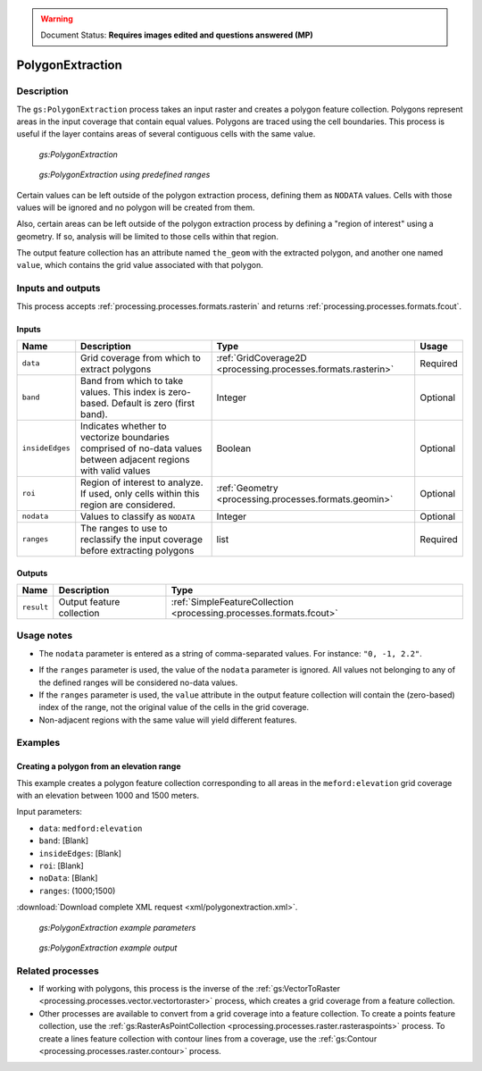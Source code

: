 .. _processing.processes.raster.polygonextraction:

.. warning:: Document Status: **Requires images edited and questions answered (MP)**

PolygonExtraction
=================

Description
-----------

The ``gs:PolygonExtraction`` process takes an input raster and creates a polygon feature collection. Polygons represent areas in the input coverage that contain equal values. Polygons are traced using the cell boundaries. This process is useful if the layer contains areas of several contiguous cells with the same value.

.. figure:: img/polygonextraction.png

   *gs:PolygonExtraction*

.. todo:: This graphic is incorrect (look at the 2).

 The process can also perform a reclassification to group cells within a set of ranges so they are considered as belonging to the same class, which is useful when working with grid coverages such as a DEM (digital elevation model) or other raster with a continuous (non-discrete) variable, where neighbor pixels usually don't share the same values.

.. figure:: img/polygonextraction2.png

   *gs:PolygonExtraction using predefined ranges*

.. todo:: This graphic is also incorrect (see 6).

Certain values can be left outside of the polygon extraction process, defining them as ``NODATA`` values. Cells with those values will be ignored and no polygon will be created from them.

Also, certain areas can be left outside of the polygon extraction process by defining a "region of interest" using a geometry. If so, analysis will be limited to those cells within that region.

The output feature collection has an attribute named ``the_geom`` with the extracted polygon, and another one named ``value``, which contains the grid value associated with that polygon.


Inputs and outputs
------------------

This process accepts :ref:`processing.processes.formats.rasterin` and returns :ref:`processing.processes.formats.fcout`.

Inputs
~~~~~~

.. list-table::
   :header-rows: 1

   * - Name
     - Description
     - Type
     - Usage
   * - ``data``
     - Grid coverage from which to extract polygons
     - :ref:`GridCoverage2D <processing.processes.formats.rasterin>`
     - Required
   * - ``band``
     - Band from which to take values. This index is zero-based. Default is zero (first band).
     - Integer
     - Optional
   * - ``insideEdges``
     - Indicates whether to vectorize boundaries comprised of no-data values between adjacent regions with valid values
     - Boolean
     - Optional
   * - ``roi``
     - Region of interest to analyze. If used, only cells within this region are considered.
     - :ref:`Geometry <processing.processes.formats.geomin>`
     - Optional
   * - ``nodata``
     - Values to classify as ``NODATA``
     - Integer
     - Optional  
   * - ``ranges``
     - The ranges to use to reclassify the input coverage before extracting polygons
     - list
     - Required         

Outputs
~~~~~~~

.. list-table::
   :header-rows: 1

   * - Name
     - Description
     - Type
   * - ``result``
     - Output feature collection
     - :ref:`SimpleFeatureCollection <processing.processes.formats.fcout>`


Usage notes
-----------

* The ``nodata`` parameter is entered as a string of comma-separated values. For instance: ``"0, -1, 2.2"``.

.. todo:: Are the quotes required?

* If the ``ranges`` parameter is used, the value of the ``nodata`` parameter is ignored. All values not belonging to any of the defined ranges will be considered no-data values.
* If the ``ranges`` parameter is used, the ``value`` attribute in the output feature collection will contain the (zero-based) index of the range, not the original value of the cells in the grid coverage.
* Non-adjacent regions with the same value will yield different features.


.. todo::

   This second bullet point given in the above usage notes needs to be reviewed for accuracy and verified.

   * The ``ranges`` parameter is entered as a string containing space-separated ranges. Each range is defined as a string in the form ``(START;END)``. If ``START`` is omitted, there is no lower limit in the range. If ``END`` is omitted, there is no upper limit. Instead of common brackets, square brackets ``[]`` can be used to indicate that the ``START`` or ``END`` value belong to the range.
     * To create ranges every 50 units from 0 to 200, the following string would be used: ``[0;50] [50;100] [100;150] [150;200]``
     * To create two ranges, one with all the values less than or equal to 1000, and another one with all values greater than 1000, the following string would be used: ``(;1000] (1000;)``


Examples
--------

Creating a polygon from an elevation range
~~~~~~~~~~~~~~~~~~~~~~~~~~~~~~~~~~~~~~~~~~

This example creates a polygon feature collection corresponding to all areas in the ``meford:elevation`` grid coverage with an elevation between 1000 and 1500 meters.

Input parameters:

* ``data``: ``medford:elevation``
* ``band``: [Blank]
* ``insideEdges``: [Blank]
* ``roi``: [Blank]
* ``noData``: [Blank]
* ``ranges``: (1000;1500)

:download:`Download complete XML request <xml/polygonextraction.xml>`.

.. figure:: img/polygonextractionUI.png

   *gs:PolygonExtraction example parameters*

.. figure:: img/polygonextractionexample.png

   *gs:PolygonExtraction example output*

Related processes
-----------------

* If working with polygons, this process is the inverse of the :ref:`gs:VectorToRaster <processing.processes.vector.vectortoraster>` process, which creates a grid coverage from a feature collection.
* Other processes are available to convert from a grid coverage into a feature collection. To create a points feature collection, use the :ref:`gs:RasterAsPointCollection <processing.processes.raster.rasteraspoints>` process. To create a lines feature collection with contour lines from a coverage, use the :ref:`gs:Contour <processing.processes.raster.contour>` process.

